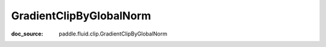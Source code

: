 .. _cn_api_nn_cn_GradientClipByGlobalNorm:

GradientClipByGlobalNorm
-------------------------------
:doc_source: paddle.fluid.clip.GradientClipByGlobalNorm


